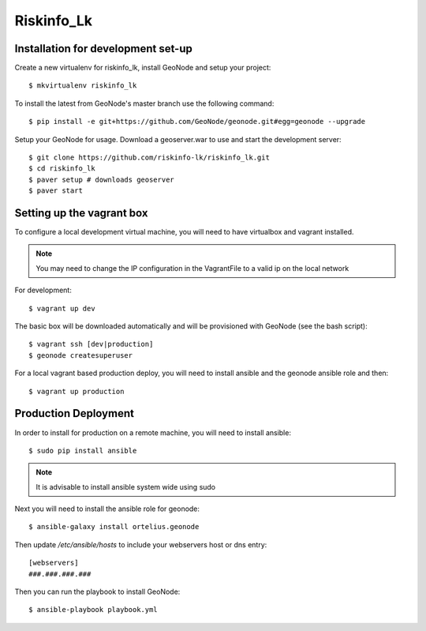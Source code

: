 Riskinfo_Lk
========================

Installation for development set-up
-----------------------------------

Create a new virtualenv for riskinfo_lk, install GeoNode and setup your project::

    $ mkvirtualenv riskinfo_lk

To install the latest from GeoNode's master branch use the following command::

    $ pip install -e git+https://github.com/GeoNode/geonode.git#egg=geonode --upgrade

Setup your GeoNode for usage. Download a geoserver.war to use and start the development server::

    $ git clone https://github.com/riskinfo-lk/riskinfo_lk.git 
    $ cd riskinfo_lk
    $ paver setup # downloads geoserver
    $ paver start 

Setting up the vagrant box
--------------------------

To configure a local development virtual machine, you will need to have virtualbox and vagrant installed.

.. note:: You may need to change the IP configuration in the VagrantFile to a valid ip on the local network

For development::

	$ vagrant up dev

The basic box will be downloaded automatically and will be provisioned with GeoNode (see the bash script)::

	$ vagrant ssh [dev|production]
	$ geonode createsuperuser

For a local vagrant based production deploy, you will need to install ansible and the geonode ansible role and then::

    $ vagrant up production

Production Deployment
---------------------

In order to install for production on a remote machine, you will need to install ansible::

    $ sudo pip install ansible

.. note:: It is advisable to install ansible system wide using sudo

Next you will need to install the ansible role for geonode::

    $ ansible-galaxy install ortelius.geonode

Then update `/etc/ansible/hosts` to include your webservers host or dns entry::

   [webservers]
   ###.###.###.### 

Then you can run the playbook to install GeoNode::

    $ ansible-playbook playbook.yml
